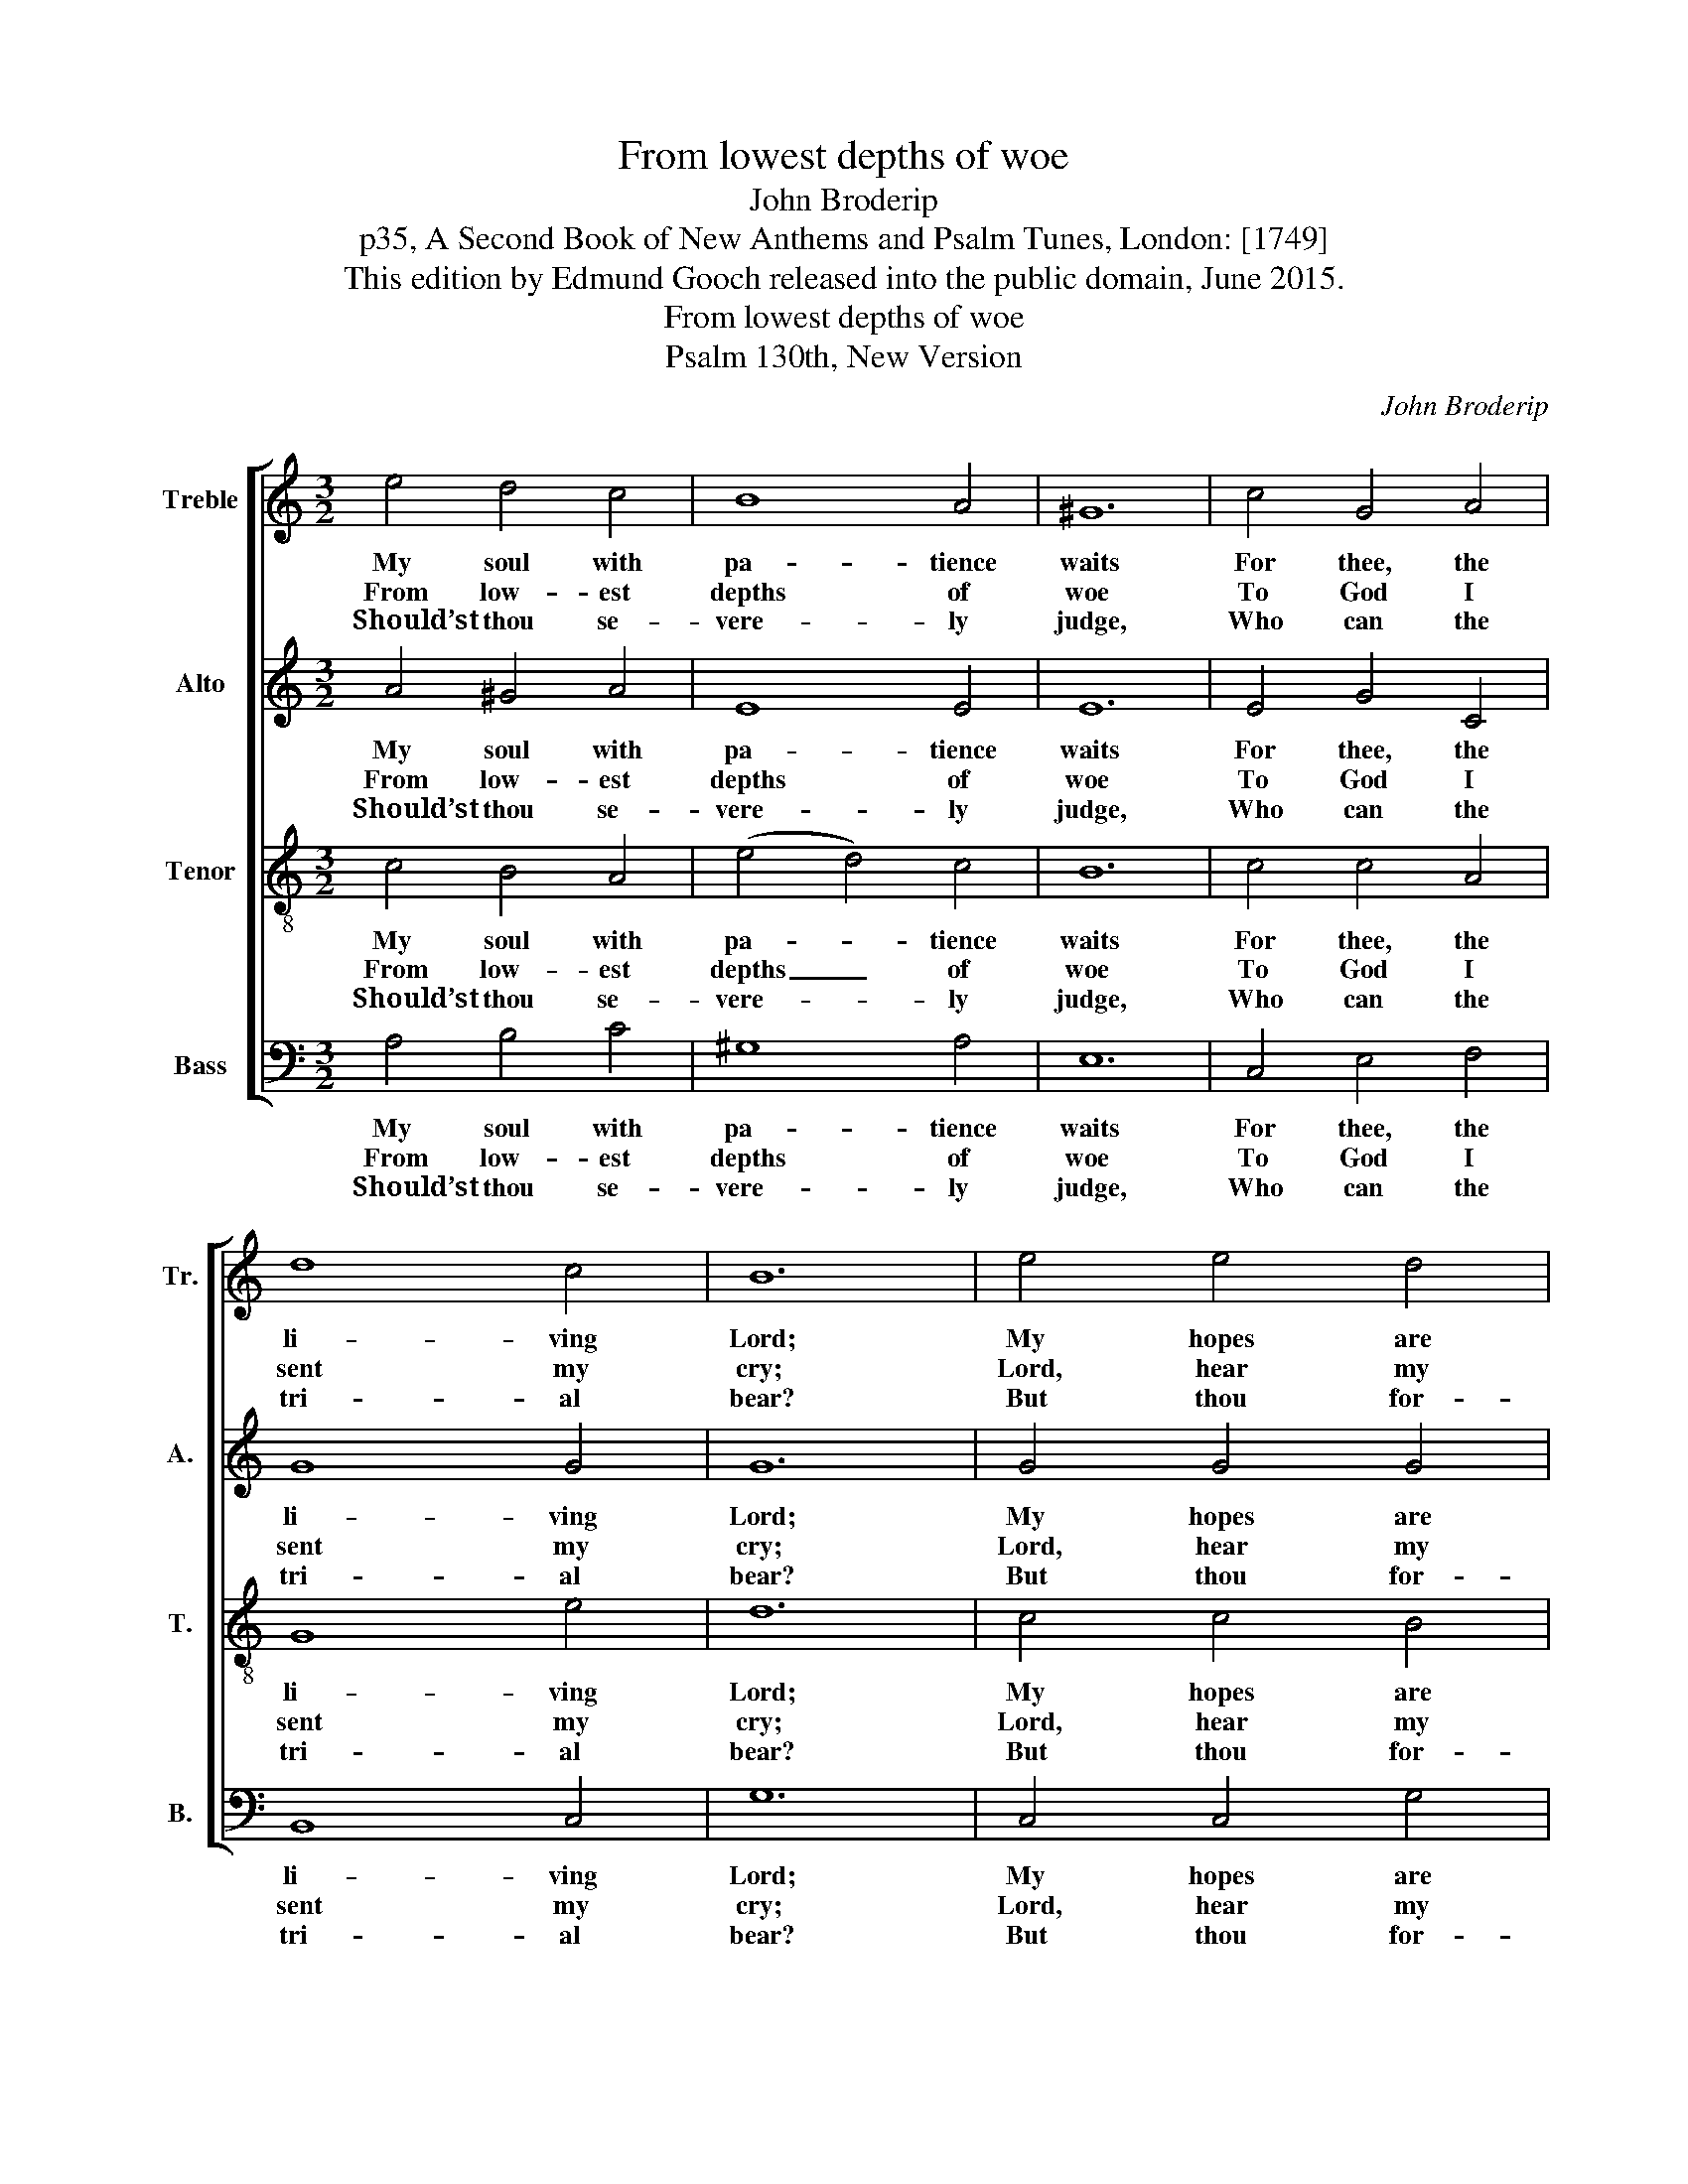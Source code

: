 X:1
T:From lowest depths of woe
T:John Broderip
T:p35, A Second Book of New Anthems and Psalm Tunes, London: [1749]
T:This edition by Edmund Gooch released into the public domain, June 2015.
T:From lowest depths of woe
T:Psalm 130th, New Version
C:John Broderip
Z:p35, A Second Book of New
Z:Anthems and Psalm Tunes,
Z:London: [1749]
%%score [ 1 2 3 4 ]
L:1/8
M:3/2
K:C
V:1 treble nm="Treble" snm="Tr."
V:2 treble nm="Alto" snm="A."
V:3 treble-8 transpose=-12 nm="Tenor" snm="T."
V:4 bass nm="Bass" snm="B."
V:1
 e4 d4 c4 | B8 A4 | ^G12 | c4 G4 A4 | d8 c4 | B12 | e4 e4 d4 | d8 c4 | f8 f4 | e12 | e4 d4 c4 | %11
w: My soul with|pa- tience|waits|For thee, the|li- ving|Lord;|My hopes are|on thy|pro- mise|built,|Thy ne- ver-|
w: From low- est|depths of|woe|To God I|sent my|cry;|Lord, hear my|sup- pli-|ca- ting|voice|And gra- cious-|
w: Should’st thou se-|vere- ly|judge,|Who can the|tri- al|bear?|But thou for-|giv’st, lest|we des-|pond,|And quite re-|
 B8 A4 | d12- | d12 | e4 d4 c4 | (B6 A2) ^G4 | A12 |] %17
w: fai- ling|word,|_|thy ne- ver-|fai- * ling|word.|
w: ly re-|ply,|_|and gra- cious-|ly _ re-|ply.|
w: nounce thy|fear,|_|and quite re-|nounce _ thy|fear.|
V:2
 A4 ^G4 A4 | E8 E4 | E12 | E4 G4 C4 | G8 G4 | G12 | G4 G4 G4 | G8 E4 | (A4 F4) D4 | E12 | %10
w: My soul with|pa- tience|waits|For thee, the|li- ving|Lord;|My hopes are|on thy|pro- * mise|built,|
w: From low- est|depths of|woe|To God I|sent my|cry;|Lord, hear my|sup- pli-|ca- * ting|voice|
w: Should’st thou se-|vere- ly|judge,|Who can the|tri- al|bear?|But thou for-|giv’st, lest|we _ des-|pond,|
 A4 ^G4 A4 | E8 E4 | (F8 D4 | E12) | A4 ^G4 A4 | F8 E4 | E12 |] %17
w: Thy ne- ver-|fai- ling|word, _|_|thy ne- ver-|fai- ling|word.|
w: And gra- cious-|ly re-|ply, _|_|and gra- cious-|ly re-|ply.|
w: And quite re-|nounce thy|fear, _|_|and quite re-|nounce thy|fear.|
V:3
 c4 B4 A4 | (e4 d4) c4 | B12 | c4 c4 A4 | G8 e4 | d12 | c4 c4 B4 | B8 A4 | (c4 d4) B4 | c12 | %10
w: My soul with|pa- * tience|waits|For thee, the|li- ving|Lord;|My hopes are|on thy|pro- * mise|built,|
w: From low- est|depths _ of|woe|To God I|sent my|cry;|Lord, hear my|sup- pli-|ca- * ting|voice|
w: Should’st thou se-|vere- * ly|judge,|Who can the|tri- al|bear?|But thou for-|giv’st, lest|we _ des-|pond,|
 c4 B4 A4 | (e4 d4) c4 | (d6 c2 B2 A2 | ^G12) | c4 B4 A4 | d8 B4 | A12 |] %17
w: Thy ne- ver-|fai- * ling|word, _ _ _|_|thy ne- ver-|fai- ling|word.|
w: And gra- cious-|ly _ re-|ply, _ _ _|_|and gra- cious-|ly re-|ply.|
w: And quite re-|nounce _ thy|fear, _ _ _|_|and quite re-|nounce thy|fear.|
V:4
 A,4 B,4 C4 | ^G,8 A,4 | E,12 | C,4 E,4 F,4 | B,,8 C,4 | G,12 | C,4 C,4 G,4 | G,8 A,4 | %8
w: My soul with|pa- tience|waits|For thee, the|li- ving|Lord;|My hopes are|on thy|
w: From low- est|depths of|woe|To God I|sent my|cry;|Lord, hear my|sup- pli-|
w: Should’st thou se-|vere- ly|judge,|Who can the|tri- al|bear?|But thou for-|giv’st, lest|
"^Emendations: Clefs in the source are treble, alto, tenor and bass. The first verse only of the text is given in the source:three further verses have been added editorially." D,8 G,4 | %9
w: pro- mise|
w: ca- ting|
w: we des-|
 C,12 | A,4 B,4 C4 | ^G,8 A,4 | (F,12 | E,12) | A,4 B,4 C4 | D,8 E,4 | A,,12 |] %17
w: built,|Thy ne- ver-|fai- ling|word,|_|thy ne- ver-|fai- ling|word.|
w: voice|And gra- cious-|ly re-|ply,|_|and gra- cious-|ly re-|ply.|
w: pond,|And quite re-|nounce thy|fear,|_|and quite re-|nounce thy|fear.|

